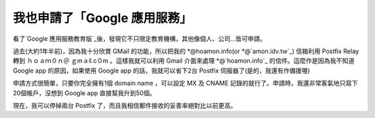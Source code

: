 我也申請了「Google 應用服務」
================================================================================

看了`Google 應用服務教育版`_後，發現它不只限定教育機構，其他像個人、公司…皆可申請。

過去(大約1年半前)，因為我十分欣賞 GMail 的功能，所以把我的 *@hoamon.info(or *@`amon.idv.tw`_) 信箱利用
Postfix Relay 轉到 ｈｏａｍ０ｎ＠ ｇmａil.c０m 。這樣我就可以利用 Gmail 介面來處理 *@`hoamon.info`_
的信件。這麼作是因為我不知道 Google app 的原因，如果使用 Google app 的話，我就可以省下2台 Postfix
伺服器了(是的，我還有作備援喔)

申請方式很簡單，只要你完全擁有1個 domain name ，可以設定 MX 及 CNAME 記錄的就行了。申請時，我還非常客氣地只寫下20個帳戶，沒想到
Google app 直接幫我升到50個。

現在，我可以停掉兩台 Postfix 了，而且我相信郵件接收的妥善率絕對比以前更高。

.. _Google 應用服務教育版: http://hoamon.blogspot.com/2007/05/google.html
.. _amon.idv.tw: http://amon.idv.tw/
.. _hoamon.info: http://hoamon.info/


.. author:: default
.. categories:: chinese
.. tags:: dns, google apps, postfix
.. comments::